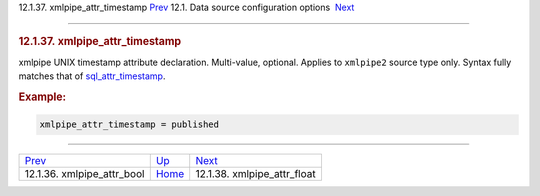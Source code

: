 .. raw:: html

   <div class="navheader">

12.1.37. xmlpipe\_attr\_timestamp
`Prev <conf-xmlpipe-attr-bool.html>`__ 
12.1. Data source configuration options
 `Next <conf-xmlpipe-attr-float.html>`__

--------------

.. raw:: html

   </div>

.. raw:: html

   <div class="sect2">

.. raw:: html

   <div class="titlepage">

.. raw:: html

   <div>

.. raw:: html

   <div>

.. rubric:: 12.1.37. xmlpipe\_attr\_timestamp
   :name: xmlpipe_attr_timestamp
   :class: title

.. raw:: html

   </div>

.. raw:: html

   </div>

.. raw:: html

   </div>

xmlpipe UNIX timestamp attribute declaration. Multi-value, optional.
Applies to ``xmlpipe2`` source type only. Syntax fully matches that of
`sql\_attr\_timestamp <conf-sql-attr-timestamp.html>`__.

.. rubric:: Example:
   :name: example

.. code:: programlisting

    xmlpipe_attr_timestamp = published

.. raw:: html

   </div>

.. raw:: html

   <div class="navfooter">

--------------

+-------------------------------------------+----------------------------------+--------------------------------------------+
| `Prev <conf-xmlpipe-attr-bool.html>`__    | `Up <confgroup-source.html>`__   |  `Next <conf-xmlpipe-attr-float.html>`__   |
+-------------------------------------------+----------------------------------+--------------------------------------------+
| 12.1.36. xmlpipe\_attr\_bool              | `Home <index.html>`__            |  12.1.38. xmlpipe\_attr\_float             |
+-------------------------------------------+----------------------------------+--------------------------------------------+

.. raw:: html

   </div>
